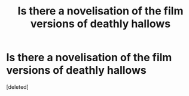 #+TITLE: Is there a novelisation of the film versions of deathly hallows

* Is there a novelisation of the film versions of deathly hallows
:PROPERTIES:
:Score: 0
:DateUnix: 1597143171.0
:DateShort: 2020-Aug-11
:FlairText: Request
:END:
[deleted]

